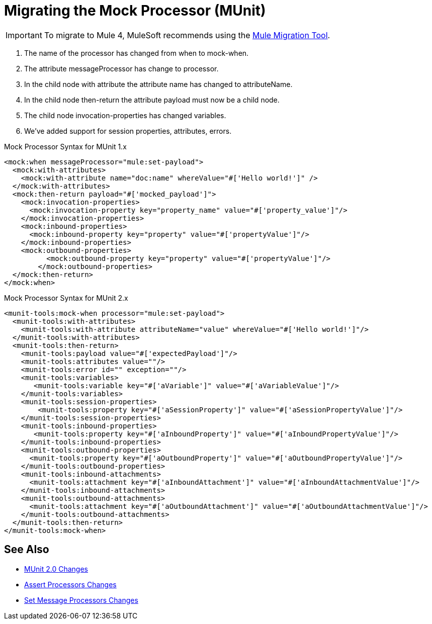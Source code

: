 = Migrating the Mock Processor (MUnit)

IMPORTANT: To migrate to Mule 4, MuleSoft recommends using the link:migration-tool[Mule Migration Tool].

. The name of the processor has changed from when to mock-when.
. The attribute messageProcessor has change to processor.
. In the child node with attribute the attribute name has changed to attributeName.
. In the child node then-return the attribute payload must now be a child node.
. The child node invocation-properties has changed variables.
. We’ve added support for session properties, attributes, errors.

.Mock Processor Syntax for MUnit 1.x
[source,xml,linenums]
----
<mock:when messageProcessor="mule:set-payload">
  <mock:with-attributes>
    <mock:with-attribute name="doc:name" whereValue="#['Hello world!']" />
  </mock:with-attributes>
  <mock:then-return payload="#['mocked_payload']">
    <mock:invocation-properties>
      <mock:invocation-property key="property_name" value="#['property_value']"/>
    </mock:invocation-properties>
    <mock:inbound-properties>
      <mock:inbound-property key="property" value="#['propertyValue']"/>
    </mock:inbound-properties>
    <mock:outbound-properties>
	  <mock:outbound-property key="property" value="#['propertyValue']"/>
	</mock:outbound-properties>
  </mock:then-return>
</mock:when>
----

.Mock Processor Syntax for MUnit 2.x
[source,xml,linenums]
----
<munit-tools:mock-when processor="mule:set-payload">
  <munit-tools:with-attributes>
    <munit-tools:with-attribute attributeName="value" whereValue="#['Hello world!']"/>
  </munit-tools:with-attributes>
  <munit-tools:then-return>
    <munit-tools:payload value="#['expectedPayload']"/>
    <munit-tools:attributes value=""/>
    <munit-tools:error id="" exception=""/>
    <munit-tools:variables>
       <munit-tools:variable key="#['aVariable']" value="#['aVariableValue']"/>
    </munit-tools:variables>
    <munit-tools:session-properties>
    	<munit-tools:property key="#['aSessionProperty']" value="#['aSessionPropertyValue']"/>
    </munit-tools:session-properties>
    <munit-tools:inbound-properties>
       <munit-tools:property key="#['aInboundProperty']" value="#['aInboundPropertyValue']"/>
    </munit-tools:inbound-properties>
    <munit-tools:outbound-properties>
      <munit-tools:property key="#['aOutboundProperty']" value="#['aOutboundPropertyValue']"/>
    </munit-tools:outbound-properties>
    <munit-tools:inbound-attachments>
      <munit-tools:attachment key="#['aInboundAttachment']" value="#['aInboundAttachmentValue']"/>
    </munit-tools:inbound-attachments>
    <munit-tools:outbound-attachments>
      <munit-tools:attachment key="#['aOutboundAttachment']" value="#['aOutboundAttachmentValue']"/>
    </munit-tools:outbound-attachments>
  </munit-tools:then-return>
</munit-tools:mock-when>
----

== See Also

* link:/munit/v/2.0/munit-2-changes[MUnit 2.0 Changes]
* link:/munit/v/2.0/assert-processor-changes[Assert Processors Changes]
* link:/munit/v/2.0/set-message-processor-changes[Set Message Processors Changes]
